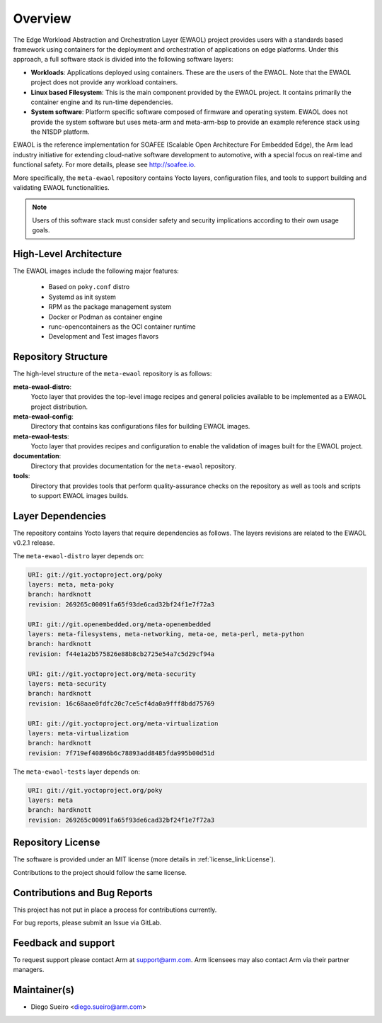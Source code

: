 Overview
========

The Edge Workload Abstraction and Orchestration Layer (EWAOL) project provides
users with a standards based framework using containers for the deployment and
orchestration of applications on edge platforms. Under this approach, a full
software stack is divided into the following software layers:

* **Workloads**: Applications deployed using containers. These are the users of
  the EWAOL. Note that the EWAOL project does not provide any workload
  containers.

* **Linux based Filesystem**: This is the main component provided by the EWAOL
  project. It contains primarily the container engine and its run-time
  dependencies.

* **System software**: Platform specific software composed of firmware and
  operating system. EWAOL does not provide the system software but uses meta-arm
  and meta-arm-bsp to provide an example reference stack using the N1SDP
  platform.

EWAOL is the reference implementation for SOAFEE (Scalable Open Architecture
For Embedded Edge), the Arm lead industry initiative for extending cloud-native
software development to automotive, with a special focus on real-time and
functional safety. For more details, please see `<http://soafee.io>`_.

More specifically, the ``meta-ewaol`` repository contains Yocto layers,
configuration files, and tools to support building and validating EWAOL
functionalities.

.. note::
    Users of this software stack must consider safety and security implications
    according to their own usage goals.

.. _overview_high-level_architecture:

High-Level Architecture
-----------------------

.. image:: images/ewaol_arch_overview.png

The EWAOL images include the following major features:

  * Based on ``poky.conf`` distro
  * Systemd as init system
  * RPM as the package management system
  * Docker or Podman as container engine
  * runc-opencontainers as the OCI container runtime
  * Development and Test images flavors

Repository Structure
--------------------

The high-level structure of the ``meta-ewaol`` repository is as follows:

**meta-ewaol-distro**:
  Yocto layer that provides the top-level image recipes and general policies
  available to be implemented as a EWAOL project distribution.

**meta-ewaol-config**:
  Directory that contains kas configurations files for building EWAOL images.

**meta-ewaol-tests**:
  Yocto layer that provides recipes and configuration to enable the validation
  of images built for the EWAOL project.

**documentation**:
  Directory that provides documentation for the ``meta-ewaol`` repository.

**tools**:
  Directory that provides tools that perform quality-assurance checks on the
  repository as well as tools and scripts to support EWAOL images builds.

.. _readme_layer_dependencies:

Layer Dependencies
-------------------

The repository contains Yocto layers that require dependencies as follows. The
layers revisions are related to the EWAOL v0.2.1 release.

The ``meta-ewaol-distro`` layer depends on:

.. code-block:: yaml

    URI: git://git.yoctoproject.org/poky
    layers: meta, meta-poky
    branch: hardknott
    revision: 269265c00091fa65f93de6cad32bf24f1e7f72a3

    URI: git://git.openembedded.org/meta-openembedded
    layers: meta-filesystems, meta-networking, meta-oe, meta-perl, meta-python
    branch: hardknott
    revision: f44e1a2b575826e88b8cb2725e54a7c5d29cf94a

    URI: git://git.yoctoproject.org/meta-security
    layers: meta-security
    branch: hardknott
    revision: 16c68aae0fdfc20c7ce5cf4da0a9fff8bdd75769

    URI: git://git.yoctoproject.org/meta-virtualization
    layers: meta-virtualization
    branch: hardknott
    revision: 7f719ef40896b6c78893add8485fda995b00d51d


The ``meta-ewaol-tests`` layer depends on:

.. code-block:: yaml

    URI: git://git.yoctoproject.org/poky
    layers: meta
    branch: hardknott
    revision: 269265c00091fa65f93de6cad32bf24f1e7f72a3

Repository License
------------------

The software is provided under an MIT license (more details in
:ref:`license_link:License`).

Contributions to the project should follow the same license.

Contributions and Bug Reports
-----------------------------

This project has not put in place a process for contributions currently.

For bug reports, please submit an Issue via GitLab.

Feedback and support
--------------------

To request support please contact Arm at support@arm.com. Arm licensees may
also contact Arm via their partner managers.

Maintainer(s)
-------------

* Diego Sueiro <diego.sueiro@arm.com>
